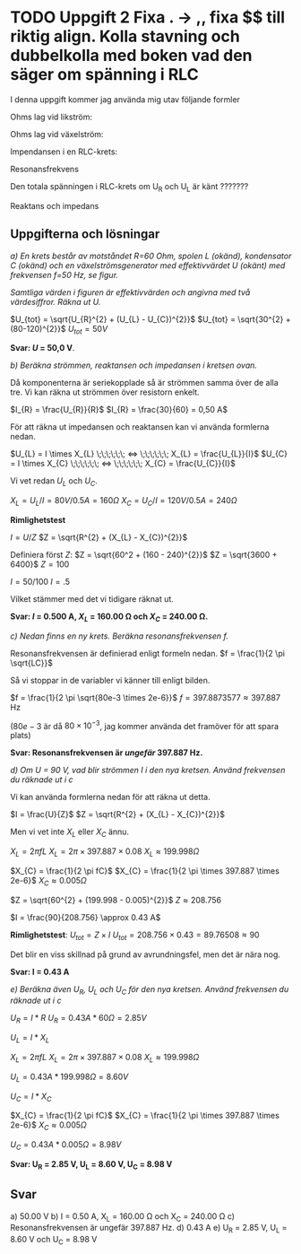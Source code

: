 #+OPTIONS: num:nil toc:nil
#+LATEX: \setlength\parindent{0pt}

* TODO Uppgift 2 Fixa . -> ,, fixa $$ till riktig align. Kolla stavning och dubbelkolla med boken vad den säger om spänning i RLC
I denna uppgift kommer jag använda mig utav följande formler

Ohms lag vid likström:

\begin{align*}
U &= I \times R\\
I &= U / R\\
R &= U / I
\end{align*}

Ohms lag vid växelström:
\begin{align*}
U &= I \times Z\\
I &= U / Z\\
Z &= U / I
\end{align*}

Impendansen i en RLC-krets:
\begin{align*}
Z = \sqrt{R^{2} + (X_{L} - X_{C})^{2}}
\end{align*}

Resonansfrekvens
\begin{align*}
f = \frac{1}{2 \pi \sqrt{LC}}
\end{align*}

Den totala spänningen i RLC-krets om U_R och U_L är känt ???????
\begin{align*}
U_{tot} = \sqrt{U_{R}^{2} + U_{L}^{2}}
\end{align*}

Reaktans och impedans

\begin{align*}
X_{L} &= 2 \pi fL\\
X_{C} &= \frac{1}{2  \pi  fC}\\
\\
U_{L} &= I \times X_{L} \;\;\;\;\;\; <&=> \;\;\;\;\;\; X_{L} &= \frac{U_{L}}{I}\\
U_{C} &= I \times X_{C} \;\;\;\;\;\; <&=> \;\;\;\;\;\; X_{C} &= \frac{U_{C}}{I}\\
\end{align*}
\newpage

** Uppgifterna och lösningar
/a) En krets består av motståndet R=60 Ohm, spolen L (okänd), kondensator C (okänd) och en växelströmsgenerator med effektivvärdet U (okänt) med frekvensen f=50 Hz, se figur./

#+CAPTION: Bild på krets 1
[[./krets2.png]]
/Samtliga värden i figuren är effektivvärden och angivna med två värdesiffror.
Räkna ut U./

$U_{tot} = \sqrt{U_{R}^{2} + (U_{L} - U_{C})^{2}}$
$U_{tot} = \sqrt{30^{2} + (80-120)^{2}}$
$U_{tot} = 50 V$

*Svar: $U$ = 50,0 V*.

/b) Beräkna strömmen, reaktansen och impedansen i kretsen ovan./

Då komponenterna är seriekopplade så är strömmen samma över de alla tre. Vi kan räkna ut strömmen över resistorn enkelt.

$I_{R} = \frac{U_{R}}{R}$
$I_{R} = \frac{30}{60} = 0,50 A$

För att räkna ut impedansen och reaktansen kan vi använda formlerna nedan.

$U_{L} = I \times X_{L} \;\;\;\;\;\; <=> \;\;\;\;\;\; X_{L} = \frac{U_{L}}{I}$
$U_{C} = I \times X_{C} \;\;\;\;\;\; <=> \;\;\;\;\;\; X_{C} = \frac{U_{C}}{I}$

Vi vet redan $U_{L}$ och $U_{C}$.

$X_{L} = U_{L} / I = 80 V / 0.5 A = 160 \Omega$
$X_{C} = U_{C} / I = 120 V / 0.5 A = 240 \Omega$

*Rimlighetstest*

$I = U / Z$
$Z = \sqrt{R^{2} + (X_{L} - X_{C})^{2}}$

Definiera först $Z$:
$Z = \sqrt{60^2 + (160 - 240)^{2}}$
$Z = \sqrt{3600 + 6400}$
$Z = 100$

$I = 50 / 100$
$I = .5$

Vilket stämmer med det vi tidigare räknat ut.

*Svar: $I$ = 0.500 A, $X_{L}$ = 160.00 \Omega och $X_{C}$ = 240.00 \Omega.*

/c) Nedan finns en ny krets. Beräkna resonansfrekvensen f./

[[./krets3.png]]

Resonansfrekvensen är definierad enligt formeln nedan.
$f = \frac{1}{2 \pi \sqrt{LC}}$

Så vi stoppar in de variabler vi känner till enligt bilden.

$f = \frac{1}{2 \pi \sqrt{80e-3 \times 2e-6}}$
$f = 397.8873577 \approx 397.887$ Hz

($80e-3$ är då $80 \times 10^{-3}$, jag kommer använda det framöver för att spara plats)

*Svar: Resonansfrekvensen är /ungefär/ 397.887 Hz.*

/d) Om U = 90 V, vad blir strömmen I i den nya kretsen. Använd frekvensen du räknade ut i c/

Vi kan använda formlerna nedan för att räkna ut detta.

$I = \frac{U}{Z}$
$Z = \sqrt{R^{2} + (X_{L} - X_{C})^{2}}$

Men vi vet inte $X_{L}$ eller $X_{C}$ ännu.

$X_{L} = 2 \pi fL$
$X_{L} = 2 \pi  \times 397.887 \times 0.08$
$X_{L} \approx 199.998 \Omega$

$X_{C} = \frac{1}{2 \pi fC}$
$X_{C} = \frac{1}{2 \pi \times 397.887 \times 2e-6}$
$X_{C} \approx 0.005 \Omega$

$Z = \sqrt{60^{2} + (199.998 - 0.005)^{2}}$
$Z \approx 208.756$

$I = \frac{90}{208.756} \approx 0.43 A$

*Rimlighetstest*:
$U_{tot} = Z \times I$
$U_{tot} = 208.756 \times 0.43 = 89.76508 \approx 90$

Det blir en viss skillnad på grund av avrundningsfel, men det är nära nog.

*Svar: I = 0.43 A*

/e) Beräkna även U_R, U_L och U_C för den nya kretsen. Använd frekvensen du räknade ut i c/

$U_{R} = I * R$
$U_{R} = 0.43 A * 60 \Omega = 2.85 V$

$U_{L} = I * X_{L}$

$X_{L} = 2 \pi fL$
$X_{L} = 2 \pi  \times 397.887 \times 0.08$
$X_{L} \approx 199.998 \Omega$

$U_{L} = 0.43 A * 199.998 \Omega = 8.60V$

$U_{C} = I * X_{C}$

$X_{C} = \frac{1}{2 \pi fC}$
$X_{C} = \frac{1}{2 \pi \times 397.887 \times 2e-6}$
$X_{C} \approx 0.005 \Omega$

$U_{C} = 0.43 A * 0.005 \Omega = 8.98 V$

*Svar: U_R = 2.85 V, U_L = 8.60 V, U_C = 8.98 V*

** Svar
a) 50.00 V
b) I = 0.50 A, X_L = 160.00 \Omega och X_C = 240.00 \Omega
c) Resonansfrekvensen är ungefär 397.887 Hz.
d) 0.43 A
e) U_R = 2.85 V, U_L = 8.60 V och U_C = 8.98 V
